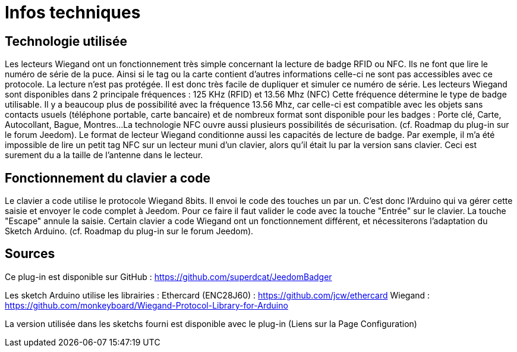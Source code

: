 = Infos techniques

== Technologie utilisée

Les lecteurs Wiegand ont un fonctionnement très simple concernant la lecture de badge RFID ou NFC. Ils ne font que lire le numéro de série de la puce. Ainsi si le tag ou la carte contient d'autres informations celle-ci ne sont pas accessibles avec ce protocole.
La lecture n'est pas protégée. Il est donc très facile de dupliquer et simuler ce numéro de série. 
Les lecteurs Wiegand sont disponibles dans 2 principale fréquences :  125 KHz (RFID) et 13.56 Mhz (NFC) Cette fréquence détermine le type de badge utilisable. Il y a beaucoup plus de possibilité avec la fréquence 13.56 Mhz, car celle-ci est compatible avec les objets sans contacts usuels (téléphone portable, carte bancaire) et de nombreux format sont disponible pour les badges : Porte clé, Carte, Autocollant, Bague, Montres...
La technologie NFC ouvre aussi plusieurs possibilités de sécurisation. (cf. Roadmap du plug-in sur le forum Jeedom).
Le format de lecteur Wiegand conditionne aussi les capacités de lecture de badge. Par exemple, il m'a été impossible de lire un petit tag NFC sur un lecteur muni d'un clavier, alors qu'il était lu par la version sans clavier. Ceci est surement du a la taille de l'antenne dans le lecteur.

== Fonctionnement du clavier a code

Le clavier a code utilise le protocole Wiegand 8bits. Il envoi le code des touches un par un. C'est donc l'Arduino qui va gérer cette saisie et envoyer le code complet à Jeedom.
Pour ce faire il faut valider le code avec la touche "Entrée" sur le clavier. La touche "Escape" annule la saisie.
Certain clavier a code Wiegand ont un fonctionnement différent, et nécessiterons l'adaptation du Sketch Arduino. (cf. Roadmap du plug-in sur le forum Jeedom).

== Sources

Ce plug-in est disponible sur GitHub : https://github.com/superdcat/JeedomBadger

Les sketch Arduino utilise les librairies :  
Ethercard (ENC28J60)   	: https://github.com/jcw/ethercard
Wiegand 				: https://github.com/monkeyboard/Wiegand-Protocol-Library-for-Arduino

La version utilisée dans les sketchs fourni est disponible avec le plug-in (Liens sur la Page Configuration)

